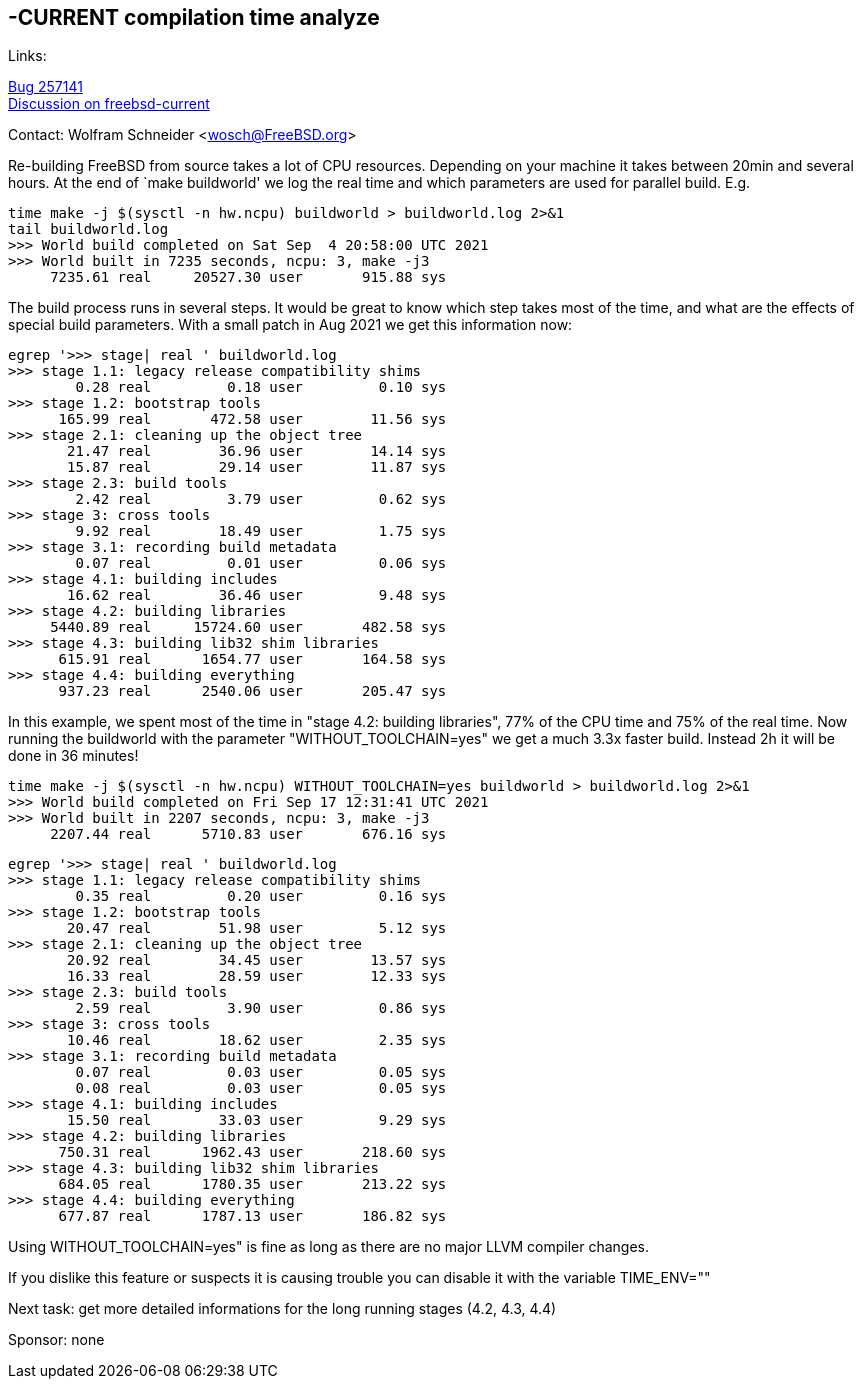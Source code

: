 ==  -CURRENT compilation time analyze

Links: +

link:https://bugs.freebsd.org/bugzilla/show_bug.cgi?id=257141[Bug 257141] +
link:https://lists.freebsd.org/archives/freebsd-current/2021-September/index.html#msg511[Discussion on freebsd-current]

Contact: Wolfram Schneider <wosch@FreeBSD.org>

Re-building FreeBSD from source takes a lot of CPU resources. Depending on your machine it takes between 20min and several hours. At the end of `make buildworld' we log the real time and which parameters are used for parallel build. E.g.

--------------------------------------------------------------
time make -j $(sysctl -n hw.ncpu) buildworld > buildworld.log 2>&1
tail buildworld.log
>>> World build completed on Sat Sep  4 20:58:00 UTC 2021
>>> World built in 7235 seconds, ncpu: 3, make -j3
     7235.61 real     20527.30 user       915.88 sys
--------------------------------------------------------------


The build process runs in several steps. It would be great to know which step takes most of the time, and what are the effects of special build parameters. With a small patch in Aug 2021 we get this information now:


--------------------------------------------------------------
egrep '>>> stage| real ' buildworld.log
>>> stage 1.1: legacy release compatibility shims
        0.28 real         0.18 user         0.10 sys
>>> stage 1.2: bootstrap tools
      165.99 real       472.58 user        11.56 sys
>>> stage 2.1: cleaning up the object tree
       21.47 real        36.96 user        14.14 sys
       15.87 real        29.14 user        11.87 sys
>>> stage 2.3: build tools
        2.42 real         3.79 user         0.62 sys
>>> stage 3: cross tools
        9.92 real        18.49 user         1.75 sys
>>> stage 3.1: recording build metadata
        0.07 real         0.01 user         0.06 sys
>>> stage 4.1: building includes
       16.62 real        36.46 user         9.48 sys
>>> stage 4.2: building libraries
     5440.89 real     15724.60 user       482.58 sys
>>> stage 4.3: building lib32 shim libraries
      615.91 real      1654.77 user       164.58 sys
>>> stage 4.4: building everything
      937.23 real      2540.06 user       205.47 sys
--------------------------------------------------------------

In this example, we spent most of the time in "stage 4.2: building libraries", 77% of the CPU time and 75% of the real time.
Now running the buildworld with the parameter "WITHOUT_TOOLCHAIN=yes" we get a much 3.3x faster build. Instead 2h it will be done in 36 minutes!

--------------------------------------------------------------
time make -j $(sysctl -n hw.ncpu) WITHOUT_TOOLCHAIN=yes buildworld > buildworld.log 2>&1
>>> World build completed on Fri Sep 17 12:31:41 UTC 2021
>>> World built in 2207 seconds, ncpu: 3, make -j3
     2207.44 real      5710.83 user       676.16 sys
--------------------------------------------------------------

--------------------------------------------------------------
egrep '>>> stage| real ' buildworld.log
>>> stage 1.1: legacy release compatibility shims
        0.35 real         0.20 user         0.16 sys
>>> stage 1.2: bootstrap tools
       20.47 real        51.98 user         5.12 sys
>>> stage 2.1: cleaning up the object tree
       20.92 real        34.45 user        13.57 sys
       16.33 real        28.59 user        12.33 sys
>>> stage 2.3: build tools
        2.59 real         3.90 user         0.86 sys
>>> stage 3: cross tools
       10.46 real        18.62 user         2.35 sys
>>> stage 3.1: recording build metadata
        0.07 real         0.03 user         0.05 sys
        0.08 real         0.03 user         0.05 sys
>>> stage 4.1: building includes
       15.50 real        33.03 user         9.29 sys
>>> stage 4.2: building libraries
      750.31 real      1962.43 user       218.60 sys
>>> stage 4.3: building lib32 shim libraries
      684.05 real      1780.35 user       213.22 sys
>>> stage 4.4: building everything
      677.87 real      1787.13 user       186.82 sys
--------------------------------------------------------------

Using WITHOUT_TOOLCHAIN=yes" is fine as long as there are no major LLVM compiler changes.

If you dislike this feature or suspects it is causing trouble you can disable it with the variable TIME_ENV=""

Next task: get more detailed informations for the long running stages (4.2, 4.3, 4.4)

Sponsor: none
